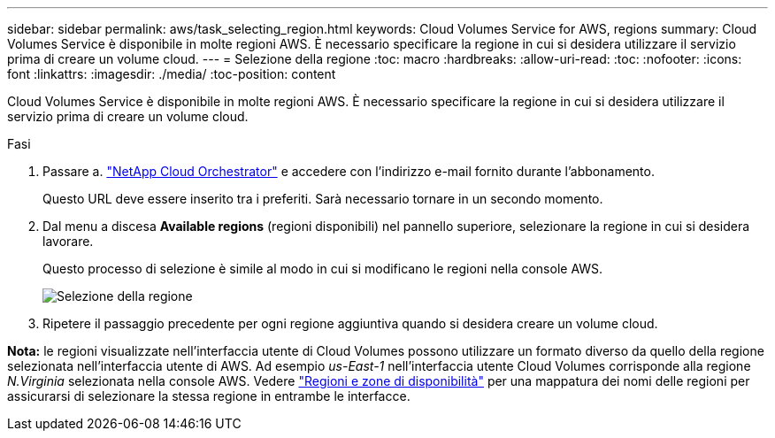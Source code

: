 ---
sidebar: sidebar 
permalink: aws/task_selecting_region.html 
keywords: Cloud Volumes Service for AWS, regions 
summary: Cloud Volumes Service è disponibile in molte regioni AWS. È necessario specificare la regione in cui si desidera utilizzare il servizio prima di creare un volume cloud. 
---
= Selezione della regione
:toc: macro
:hardbreaks:
:allow-uri-read: 
:toc: 
:nofooter: 
:icons: font
:linkattrs: 
:imagesdir: ./media/
:toc-position: content


[role="lead"]
Cloud Volumes Service è disponibile in molte regioni AWS. È necessario specificare la regione in cui si desidera utilizzare il servizio prima di creare un volume cloud.

.Fasi
. Passare a. https://cds-aws-bundles.netapp.com/storage/volumes["NetApp Cloud Orchestrator"^] e accedere con l'indirizzo e-mail fornito durante l'abbonamento.
+
Questo URL deve essere inserito tra i preferiti. Sarà necessario tornare in un secondo momento.

. Dal menu a discesa *Available regions* (regioni disponibili) nel pannello superiore, selezionare la regione in cui si desidera lavorare.
+
Questo processo di selezione è simile al modo in cui si modificano le regioni nella console AWS.

+
image::diagram_selecting_region.png[Selezione della regione]

. Ripetere il passaggio precedente per ogni regione aggiuntiva quando si desidera creare un volume cloud.


*Nota:* le regioni visualizzate nell'interfaccia utente di Cloud Volumes possono utilizzare un formato diverso da quello della regione selezionata nell'interfaccia utente di AWS. Ad esempio _us-East-1_ nell'interfaccia utente Cloud Volumes corrisponde alla regione _N.Virginia_ selezionata nella console AWS. Vedere https://docs.aws.amazon.com/AmazonRDS/latest/UserGuide/Concepts.RegionsAndAvailabilityZones.html["Regioni e zone di disponibilità"^] per una mappatura dei nomi delle regioni per assicurarsi di selezionare la stessa regione in entrambe le interfacce.
